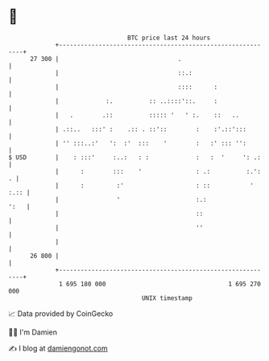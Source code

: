 * 👋

#+begin_example
                                    BTC price last 24 hours                    
                +------------------------------------------------------------+ 
         27 300 |                                 .                          | 
                |                                 ::.:                       | 
                |                                 ::::      :                | 
                |             :.          :: ..::::'::.     :                | 
                |   .        .::          ::::: '   ' :.    ::   ..          | 
                | .::..   :::' :    .:: . ::'::        :    :'.::':::        | 
                | '' :::..:'   ':  :'  :::    '        :   :' ::: '':        | 
   $ USD        |    : :::'     :..:   : :             :   :  '     ': .:    | 
                |      :        :::    '               : .:          :.':  . | 
                |      :         :'                    : ::           ' :.:: | 
                |                '                     :.:              ':   | 
                |                                      ::                    | 
                |                                      ''                    | 
                |                                                            | 
         26 800 |                                                            | 
                +------------------------------------------------------------+ 
                 1 695 180 000                                  1 695 270 000  
                                        UNIX timestamp                         
#+end_example
📈 Data provided by CoinGecko

🧑‍💻 I'm Damien

✍️ I blog at [[https://www.damiengonot.com][damiengonot.com]]
